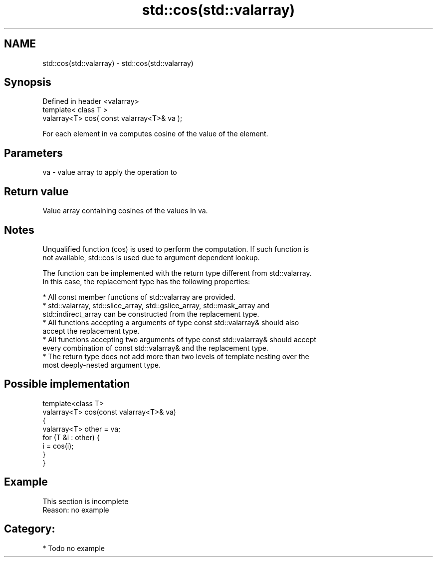 .TH std::cos(std::valarray) 3 "Nov 25 2015" "2.0 | http://cppreference.com" "C++ Standard Libary"
.SH NAME
std::cos(std::valarray) \- std::cos(std::valarray)

.SH Synopsis
   Defined in header <valarray>
   template< class T >
   valarray<T> cos( const valarray<T>& va );

   For each element in va computes cosine of the value of the element.

.SH Parameters

   va - value array to apply the operation to

.SH Return value

   Value array containing cosines of the values in va.

.SH Notes

   Unqualified function (cos) is used to perform the computation. If such function is
   not available, std::cos is used due to argument dependent lookup.

   The function can be implemented with the return type different from std::valarray.
   In this case, the replacement type has the following properties:

     * All const member functions of std::valarray are provided.
     * std::valarray, std::slice_array, std::gslice_array, std::mask_array and
       std::indirect_array can be constructed from the replacement type.
     * All functions accepting a arguments of type const std::valarray& should also
       accept the replacement type.
     * All functions accepting two arguments of type const std::valarray& should accept
       every combination of const std::valarray& and the replacement type.
     * The return type does not add more than two levels of template nesting over the
       most deeply-nested argument type.

.SH Possible implementation

   template<class T>
   valarray<T> cos(const valarray<T>& va)
   {
       valarray<T> other = va;
       for (T &i : other) {
           i = cos(i);
       }
   }

.SH Example

    This section is incomplete
    Reason: no example

.SH Category:

     * Todo no example

